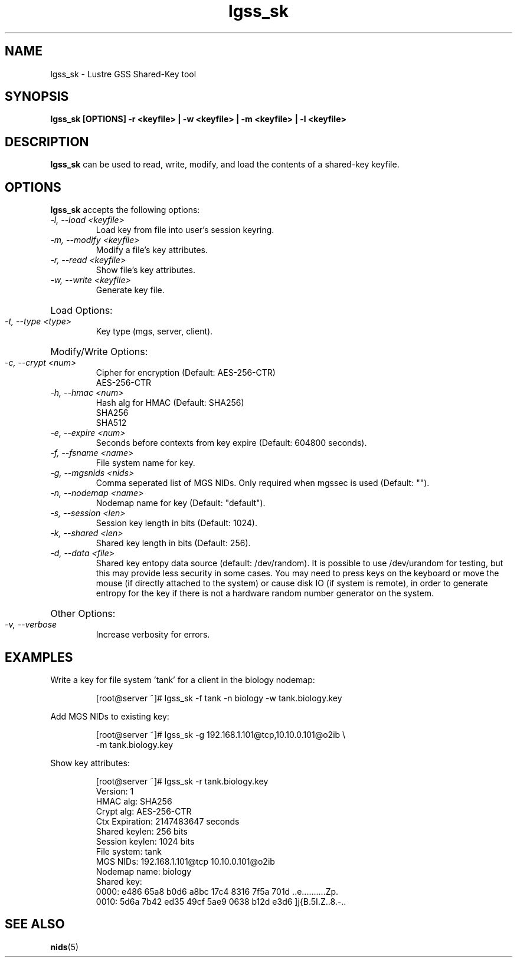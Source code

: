 .TH lgss_sk 8 "2016 Jan 12" Lustre "configuration utilities"
.SH NAME
lgss_sk \- Lustre GSS Shared-Key tool
.SH SYNOPSIS
.B "lgss_sk [OPTIONS] -r <keyfile> | -w <keyfile> | -m <keyfile> | -l <keyfile>"
.br
.SH DESCRIPTION
.B lgss_sk
can be used to read, write, modify, and load the contents of a shared-key keyfile.
.SH OPTIONS
.B lgss_sk
accepts the following options:
.TP
.I "-l, --load <keyfile>"
Load key from file into user's session keyring.
.TP
.I "-m, --modify <keyfile>"
Modify a file's key attributes.
.TP
.I "-r, --read <keyfile>"
Show file's key attributes.
.TP
.I "-w, --write <keyfile>"
Generate key file.
.HP
Load Options:
.TP
.I "-t, --type <type>"
Key type (mgs, server, client).
.HP
Modify/Write Options:
.TP
.I "-c, --crypt <num>"
Cipher for encryption (Default: AES-256-CTR)
.RS
AES-256-CTR
.RE
.TP
.I "-h, --hmac <num>"
Hash alg for HMAC (Default: SHA256)
.RS
SHA256
.br
SHA512
.RE
.TP
.I "-e, --expire <num>"
Seconds before contexts from key expire (Default: 604800 seconds).
.TP
.I "-f, --fsname <name>"
File system name for key.
.TP
.I "-g, --mgsnids <nids>"
Comma seperated list of MGS NIDs.  Only required when mgssec is used (Default: "").
.TP
.I "-n, --nodemap <name>"
Nodemap name for key (Default: "default").
.TP
.I "-s, --session <len>"
Session key length in bits (Default: 1024).
.TP
.I "-k, --shared <len>"
Shared key length in bits (Default: 256).
.TP
.I "-d, --data <file>"
Shared key entopy data source (default: /dev/random).  It is possible to
use /dev/urandom for testing, but this may provide less security in some
cases.  You may need to press keys on the keyboard or move the mouse
(if directly attached to the system) or cause disk IO (if system is remote),
in order to generate entropy for the key if there is not a hardware random
number generator on the system.
.HP
Other Options:
.TP
.I "-v, --verbose"
Increase verbosity for errors.
.SH EXAMPLES
Write a key for file system 'tank' for a client in the biology nodemap:
.IP
.nf
[root@server ~]# lgss_sk -f tank -n biology -w tank.biology.key
.fi
.LP
Add MGS NIDs to existing key:
.IP
.nf
[root@server ~]# lgss_sk -g 192.168.1.101@tcp,10.10.0.101@o2ib \\
-m tank.biology.key
.fi
.LP
Show key attributes:
.IP
.nf
[root@server ~]# lgss_sk -r tank.biology.key
Version:        1
HMAC alg:       SHA256
Crypt alg:      AES-256-CTR
Ctx Expiration: 2147483647 seconds
Shared keylen:  256 bits
Session keylen: 1024 bits
File system:    tank
MGS NIDs:       192.168.1.101@tcp 10.10.0.101@o2ib
Nodemap name:   biology
Shared key:
  0000: e486 65a8 b0d6 a8bc 17c4 8316 7f5a 701d  ..e..........Zp.
  0010: 5d6a 7b42 ed35 49cf 5ae9 0638 b12d e3d6  ]j{B.5I.Z..8.-..
.fi
.br
.SH "SEE ALSO"
.BR nids (5)
